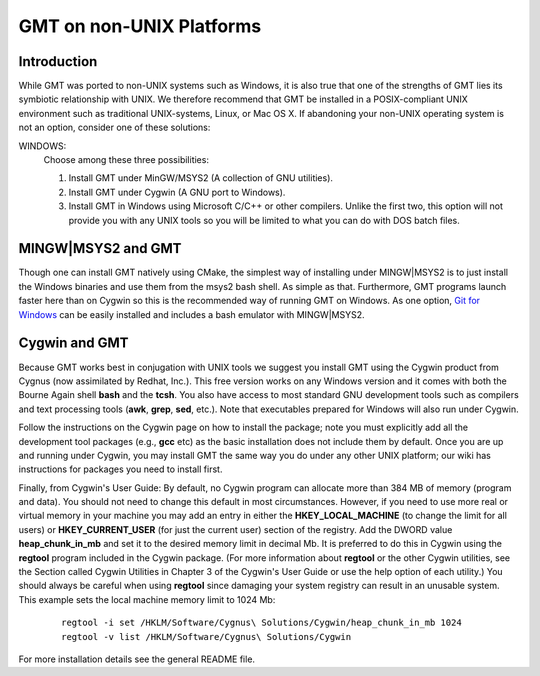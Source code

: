 GMT on non-\ UNIX Platforms
===========================

Introduction
------------

While GMT was ported to non-\ UNIX systems such as Windows, it is
also true that one of the strengths of GMT lies its symbiotic
relationship with UNIX. We therefore recommend that GMT be installed
in a POSIX-compliant UNIX environment such as traditional
UNIX-systems, Linux, or Mac OS X. If abandoning your
non-\ UNIX operating system is not an option, consider one of these
solutions:

WINDOWS:
    Choose among these three possibilities:

    #. Install GMT under MinGW/MSYS2 (A collection of GNU utilities).

    #. Install GMT under Cygwin (A GNU port to Windows).

    #. Install GMT in Windows using Microsoft C/C++ or other
       compilers. Unlike the first two, this option will not provide you
       with any UNIX tools so you will be limited to what you can do
       with DOS batch files.


MINGW|MSYS2 and GMT
-------------------

Though one can install GMT natively using CMake, the simplest way of installing
under MINGW|MSYS2 is to just install the Windows binaries and use them from
the msys2 bash shell. As simple as that. Furthermore, GMT programs launch
faster here than on Cygwin so this is the recommended way of running
GMT on Windows. As one option, `Git for Windows <https://gitforwindows.org/>`_
can be easily installed and includes a bash emulator with MINGW|MSYS2.

Cygwin and GMT
--------------

Because GMT works best in conjugation with UNIX tools we suggest you
install GMT using the Cygwin product from Cygnus (now assimilated by
Redhat, Inc.). This free version works on any Windows version and it
comes with both the Bourne Again shell **bash** and the **tcsh**.
You also have access to most standard GNU development tools such as
compilers and text processing tools (**awk**, **grep**, **sed**,
etc.). Note that executables prepared for Windows will also run under Cygwin.

Follow the instructions on the Cygwin page on how to install the
package; note you must explicitly add all the development tool packages
(e.g., **gcc** etc) as the basic installation does not include them by
default. Once you are up and running under Cygwin, you may install
GMT  the same way you do under any other UNIX platform; our wiki
has instructions for packages you need to install first.

Finally, from Cygwin's User Guide: By default, no Cygwin program can
allocate more than 384 MB of memory (program and data). You should not
need to change this default in most circumstances. However, if you need
to use more real or virtual memory in your machine you may add an entry
in either the **HKEY_LOCAL_MACHINE** (to change the limit for all
users) or **HKEY_CURRENT_USER** (for just the current user) section of
the registry. Add the DWORD value **heap_chunk_in_mb** and set it to
the desired memory limit in decimal Mb. It is preferred to do this in
Cygwin using the **regtool** program included in the Cygwin package.
(For more information about **regtool** or the other Cygwin utilities,
see the Section called Cygwin Utilities in Chapter 3 of the Cygwin's
User Guide or use the help option of each utility.) You should always be
careful when using **regtool** since damaging your system registry can
result in an unusable system. This example sets the local machine memory
limit to 1024 Mb:

   ::

    regtool -i set /HKLM/Software/Cygnus\ Solutions/Cygwin/heap_chunk_in_mb 1024
    regtool -v list /HKLM/Software/Cygnus\ Solutions/Cygwin

For more installation details see the general README file.
